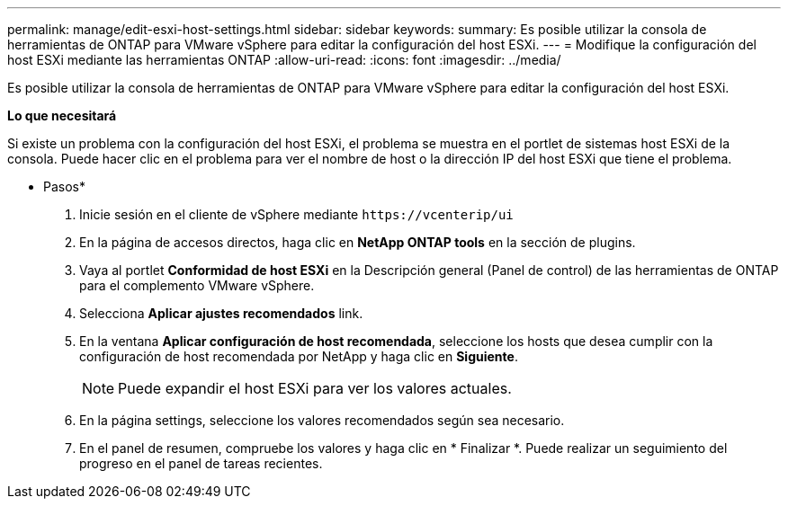 ---
permalink: manage/edit-esxi-host-settings.html 
sidebar: sidebar 
keywords:  
summary: Es posible utilizar la consola de herramientas de ONTAP para VMware vSphere para editar la configuración del host ESXi. 
---
= Modifique la configuración del host ESXi mediante las herramientas ONTAP
:allow-uri-read: 
:icons: font
:imagesdir: ../media/


[role="lead"]
Es posible utilizar la consola de herramientas de ONTAP para VMware vSphere para editar la configuración del host ESXi.

*Lo que necesitará*

Si existe un problema con la configuración del host ESXi, el problema se muestra en el portlet de sistemas host ESXi de la consola. Puede hacer clic en el problema para ver el nombre de host o la dirección IP del host ESXi que tiene el problema.

* Pasos*

. Inicie sesión en el cliente de vSphere mediante `\https://vcenterip/ui`
. En la página de accesos directos, haga clic en *NetApp ONTAP tools* en la sección de plugins.
. Vaya al portlet *Conformidad de host ESXi* en la Descripción general (Panel de control) de las herramientas de ONTAP para el complemento VMware vSphere.
. Selecciona *Aplicar ajustes recomendados* link.
. En la ventana *Aplicar configuración de host recomendada*, seleccione los hosts que desea cumplir con la configuración de host recomendada por NetApp y haga clic en *Siguiente*.
+

NOTE: Puede expandir el host ESXi para ver los valores actuales.

. En la página settings, seleccione los valores recomendados según sea necesario.
. En el panel de resumen, compruebe los valores y haga clic en * Finalizar *. Puede realizar un seguimiento del progreso en el panel de tareas recientes.

